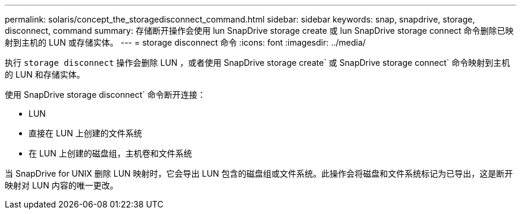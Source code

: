 ---
permalink: solaris/concept_the_storagedisconnect_command.html 
sidebar: sidebar 
keywords: snap, snapdrive, storage, disconnect, command 
summary: 存储断开操作会使用 lun SnapDrive storage create 或 lun SnapDrive storage connect 命令删除已映射到主机的 LUN 或存储实体。 
---
= storage disconnect 命令
:icons: font
:imagesdir: ../media/


[role="lead"]
执行 `storage disconnect` 操作会删除 LUN ，或者使用 SnapDrive storage create` 或 SnapDrive storage connect` 命令映射到主机的 LUN 和存储实体。

使用 SnapDrive storage disconnect` 命令断开连接：

* LUN
* 直接在 LUN 上创建的文件系统
* 在 LUN 上创建的磁盘组，主机卷和文件系统


当 SnapDrive for UNIX 删除 LUN 映射时，它会导出 LUN 包含的磁盘组或文件系统。此操作会将磁盘和文件系统标记为已导出，这是断开映射对 LUN 内容的唯一更改。
